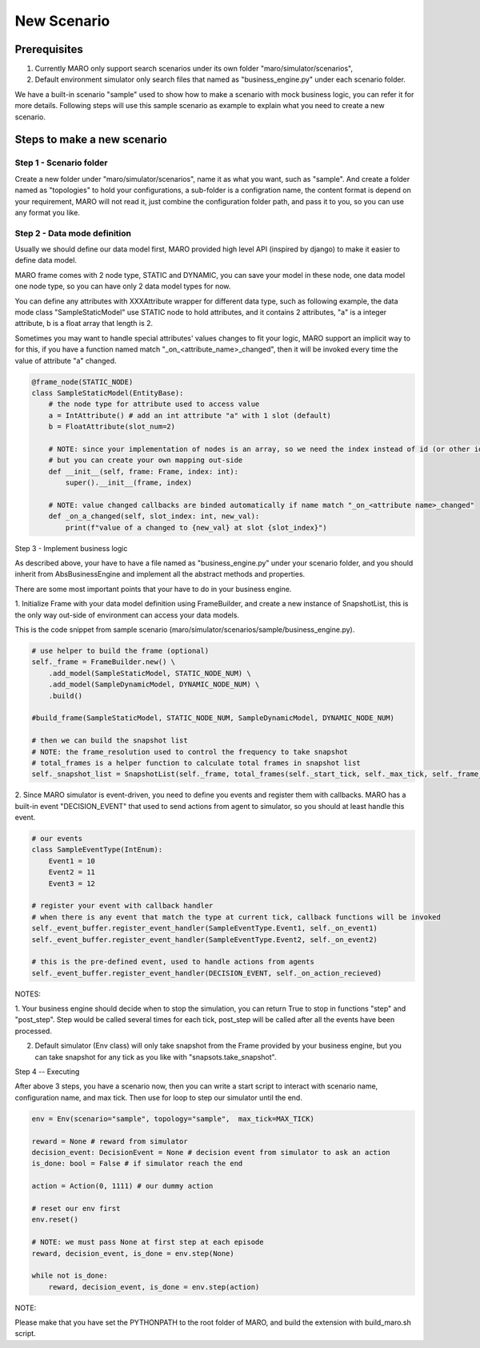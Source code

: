 New Scenario
=============


Prerequisites
~~~~~~~~~~~~~

1. Currently MARO only support search scenarios under its own folder "maro/simulator/scenarios",
2. Default environment simulator only search files that named as "business_engine.py" under each scenario folder. 


We have a built-in scenario "sample" used to show how to make a scenario with mock business logic, you can refer it for more details.
Following steps will use this sample scenario as example to explain what you need to create a new scenario.

Steps to make a new scenario
~~~~~~~~~~~~~~~~~~~~~~~~~~~~

Step 1 - Scenario folder
------------------------

Create a new folder under "maro/simulator/scenarios", name it as what you want, such as "sample". 
And create a folder named as "topologies" to hold your configurations, a sub-folder is a configration name, the content format is depend on your requirement,
MARO will not read it, just combine the configuration folder path, and pass it to you, so you can use any format you like.


Step 2 - Data mode definition
-----------------------------

Usually we should define our data model first, MARO provided high level API (inspired by django) to make it easier to define data model.


MARO frame comes with 2 node type, STATIC and DYNAMIC, you can save your model in these node, one data model one node type, so you can have only 2 data model types for now.


You can define any attributes with XXXAttribute wrapper for different data type, such as following example, the data mode class "SampleStaticModel" use STATIC node to hold attributes,
and it contains 2 attributes, "a" is a integer attribute, b is a float array that length is 2.


Sometimes you may want to handle special attributes' values changes to fit your logic, MARO support an implicit way to for this, if you 
have a function named match "_on_<attribute_name>_changed", then it will be invoked every time the value of attribute "a" changed. 


.. code-block:: python

    @frame_node(STATIC_NODE)
    class SampleStaticModel(EntityBase):
        # the node type for attribute used to access value
        a = IntAttribute() # add an int attribute "a" with 1 slot (default)
        b = FloatAttribute(slot_num=2)

        # NOTE: since your implementation of nodes is an array, so we need the index instead of id (or other identifier)
        # but you can create your own mapping out-side
        def __init__(self, frame: Frame, index: int):
            super().__init__(frame, index)

        # NOTE: value changed callbacks are binded automatically if name match "_on_<attribute name>_changed"
        def _on_a_changed(self, slot_index: int, new_val):
            print(f"value of a changed to {new_val} at slot {slot_index}")


Step 3 - Implement business logic


As described above, your have to have a file named as "business_engine.py" under your scenario folder, and you should inherit from
AbsBusinessEngine and implement all the abstract methods and properties.


There are some most important points that your have to do in your business engine.

1. Initialize Frame with your data model definition using FrameBuilder, and create a new instance of SnapshotList, this is the only way 
out-side of environment can access your data models.


This is the code snippet from sample scenario (maro/simulator/scenarios/sample/business_engine.py).


.. code-block:: python

    # use helper to build the frame (optional)
    self._frame = FrameBuilder.new() \
        .add_model(SampleStaticModel, STATIC_NODE_NUM) \
        .add_model(SampleDynamicModel, DYNAMIC_NODE_NUM) \
        .build()
            
    #build_frame(SampleStaticModel, STATIC_NODE_NUM, SampleDynamicModel, DYNAMIC_NODE_NUM)

    # then we can build the snapshot list
    # NOTE: the frame_resolution used to control the frequency to take snapshot
    # total_frames is a helper function to calculate total frames in snapshot list
    self._snapshot_list = SnapshotList(self._frame, total_frames(self._start_tick, self._max_tick, self._frame_resolution))


2. Since MARO simulator is event-driven, you need to define you events and register them with callbacks.
MARO has a built-in event "DECISION_EVENT" that used to send actions from agent to simulator, so you should at least handle this event.


.. code-block:: python
    
    # our events 
    class SampleEventType(IntEnum):
        Event1 = 10
        Event2 = 11
        Event3 = 12

    # register your event with callback handler
    # when there is any event that match the type at current tick, callback functions will be invoked
    self._event_buffer.register_event_handler(SampleEventType.Event1, self._on_event1)
    self._event_buffer.register_event_handler(SampleEventType.Event2, self._on_event2)

    # this is the pre-defined event, used to handle actions from agents
    self._event_buffer.register_event_handler(DECISION_EVENT, self._on_action_recieved)


NOTES:

1. Your business engine should decide when to stop the simulation, you can return True to stop in functions "step" and "post_step".
Step would be called several times for each tick, post_step will be called after all the events have been processed.

2. Default simulator (Env class) will only take snapshot from the Frame provided by your business engine, but you can take snapshot for any tick as you like with "snapsots.take_snapshot".


Step 4 -- Executing


After above 3 steps, you have a scenario now, then you can write a start script to interact with scenario name, configuration name, and max tick.
Then use for loop to step our simulator until the end.

.. code-block:: python

    env = Env(scenario="sample", topology="sample",  max_tick=MAX_TICK)

    reward = None # reward from simulator
    decision_event: DecisionEvent = None # decision event from simulator to ask an action
    is_done: bool = False # if simulator reach the end

    action = Action(0, 1111) # our dummy action

    # reset our env first
    env.reset()

    # NOTE: we must pass None at first step at each episode
    reward, decision_event, is_done = env.step(None)

    while not is_done:
        reward, decision_event, is_done = env.step(action)


NOTE:

Please make that you have set the PYTHONPATH to the root folder of MARO, and build the extension with build_maro.sh script.

